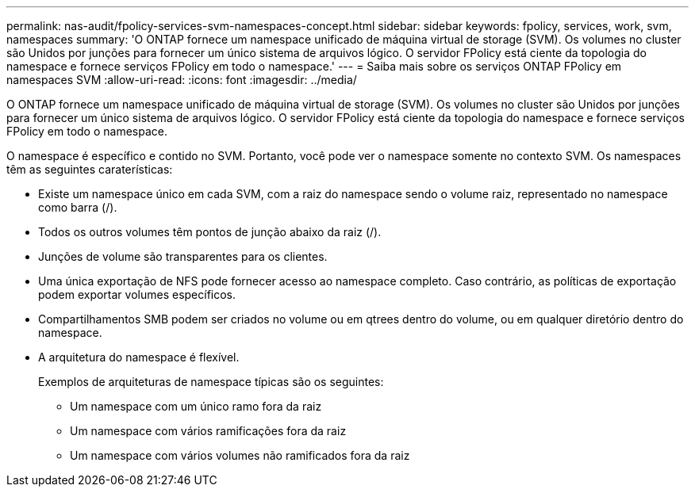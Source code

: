 ---
permalink: nas-audit/fpolicy-services-svm-namespaces-concept.html 
sidebar: sidebar 
keywords: fpolicy, services, work, svm, namespaces 
summary: 'O ONTAP fornece um namespace unificado de máquina virtual de storage (SVM). Os volumes no cluster são Unidos por junções para fornecer um único sistema de arquivos lógico. O servidor FPolicy está ciente da topologia do namespace e fornece serviços FPolicy em todo o namespace.' 
---
= Saiba mais sobre os serviços ONTAP FPolicy em namespaces SVM
:allow-uri-read: 
:icons: font
:imagesdir: ../media/


[role="lead"]
O ONTAP fornece um namespace unificado de máquina virtual de storage (SVM). Os volumes no cluster são Unidos por junções para fornecer um único sistema de arquivos lógico. O servidor FPolicy está ciente da topologia do namespace e fornece serviços FPolicy em todo o namespace.

O namespace é específico e contido no SVM. Portanto, você pode ver o namespace somente no contexto SVM. Os namespaces têm as seguintes caraterísticas:

* Existe um namespace único em cada SVM, com a raiz do namespace sendo o volume raiz, representado no namespace como barra (/).
* Todos os outros volumes têm pontos de junção abaixo da raiz (/).
* Junções de volume são transparentes para os clientes.
* Uma única exportação de NFS pode fornecer acesso ao namespace completo. Caso contrário, as políticas de exportação podem exportar volumes específicos.
* Compartilhamentos SMB podem ser criados no volume ou em qtrees dentro do volume, ou em qualquer diretório dentro do namespace.
* A arquitetura do namespace é flexível.
+
Exemplos de arquiteturas de namespace típicas são os seguintes:

+
** Um namespace com um único ramo fora da raiz
** Um namespace com vários ramificações fora da raiz
** Um namespace com vários volumes não ramificados fora da raiz



